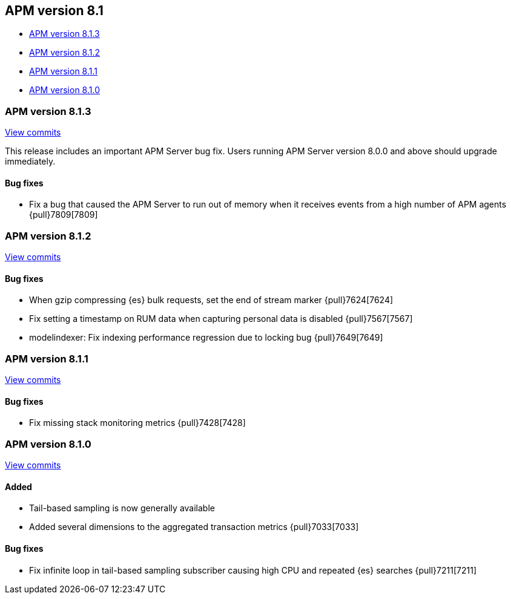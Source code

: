[[release-notes-8.1]]
== APM version 8.1

* <<release-notes-8.1.3>>
* <<release-notes-8.1.2>>
* <<release-notes-8.1.1>>
* <<release-notes-8.1.0>>

[float]
[[release-notes-8.1.3]]
=== APM version 8.1.3

https://github.com/elastic/apm-server/compare/v8.1.2\...v8.1.3[View commits]

This release includes an important APM Server bug fix.
Users running APM Server version 8.0.0 and above should upgrade immediately.

[float]
==== Bug fixes
- Fix a bug that caused the APM Server to run out of memory when it receives events from a high number of APM agents {pull}7809[7809]

[float]
[[release-notes-8.1.2]]
=== APM version 8.1.2

https://github.com/elastic/apm-server/compare/v8.1.1\...v8.1.2[View commits]

[float]
==== Bug fixes
- When gzip compressing {es} bulk requests, set the end of stream marker {pull}7624[7624]
- Fix setting a timestamp on RUM data when capturing personal data is disabled {pull}7567[7567]
- modelindexer: Fix indexing performance regression due to locking bug {pull}7649[7649]

[float]
[[release-notes-8.1.1]]
=== APM version 8.1.1

https://github.com/elastic/apm-server/compare/v8.1.0\...v8.1.1[View commits]

[float]
==== Bug fixes
- Fix missing stack monitoring metrics {pull}7428[7428]


[float]
[[release-notes-8.1.0]]
=== APM version 8.1.0

https://github.com/elastic/apm-server/compare/v8.0.1\...v8.1.0[View commits]

[float]
==== Added
- Tail-based sampling is now generally available
- Added several dimensions to the aggregated transaction metrics {pull}7033[7033]

[float]
==== Bug fixes
- Fix infinite loop in tail-based sampling subscriber causing high CPU and repeated {es} searches {pull}7211[7211]

